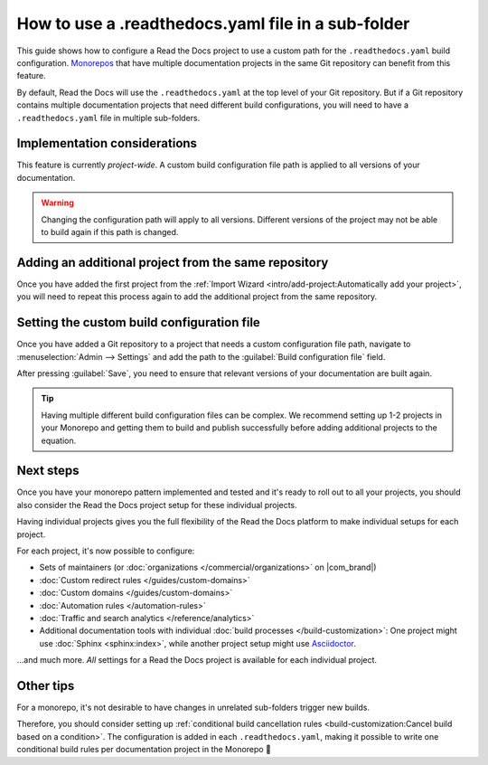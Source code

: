 .. Next steps: Show an example pattern for a monorepo layout or link to an example project

How to use a .readthedocs.yaml file in a sub-folder
===================================================

This guide shows how to configure a Read the Docs project to use a custom path for the ``.readthedocs.yaml`` build configuration.
`Monorepos <https://en.wikipedia.org/wiki/Monorepo>`__ that have multiple documentation projects in the same Git repository can benefit from this feature.

By default,
Read the Docs will use the ``.readthedocs.yaml`` at the top level of your Git repository.
But if a Git repository contains multiple documentation projects that need different build configurations,
you will need to have a ``.readthedocs.yaml`` file in multiple sub-folders.

.. seealso::

   `sphinx-multiproject <https://sphinx-multiproject.readthedocs.io/en/latest/>`__
       If you are only using Sphinx projects and want to share the same build configuration,
       you can also use the ``sphinx-multiproject`` extension.

   :doc:`/guides/environment-variables`
       You might also be able to reuse the same configuration file across multiple projects,
       using only environment variables.
       This is possible if the configuration pattern is very similar and the documentation tool is the same.

Implementation considerations
-----------------------------

This feature is currently *project-wide*.
A custom build configuration file path is applied to all versions of your documentation.

.. warning::

   Changing the configuration path will apply to all versions.
   Different versions of the project may not be able to build again if this path is changed.

Adding an additional project from the same repository
-----------------------------------------------------

Once you have added the first project from the :ref:`Import Wizard <intro/add-project:Automatically add your project>`,
you will need to repeat this process again to add the additional project from the same repository.

Setting the custom build configuration file
-------------------------------------------

Once you have added a Git repository to a project that needs a custom configuration file path,
navigate to :menuselection:`Admin --> Settings` and add the path to the :guilabel:`Build configuration file` field.

.. image:: /img/screenshot-howto-build-configuration-file.png
   :alt: Screenshot of where to find the :guilabel:`Build configuration file` setting.

After pressing :guilabel:`Save`,
you need to ensure that relevant versions of your documentation are built again.

.. tip::

   Having multiple different build configuration files can be complex.
   We recommend setting up 1-2 projects in your Monorepo and getting them to build and publish successfully before adding additional projects to the equation.

Next steps
----------

Once you have your monorepo pattern implemented and tested and it's ready to roll out to all your projects,
you should also consider the Read the Docs project setup for these individual projects.

Having individual projects gives you the full flexibility of the Read the Docs platform to make individual setups for each project.

For each project, it's now possible to configure:

* Sets of maintainers (or :doc:`organizations </commercial/organizations>` on |com_brand|)
* :doc:`Custom redirect rules </guides/custom-domains>`
* :doc:`Custom domains </guides/custom-domains>`
* :doc:`Automation rules </automation-rules>`
* :doc:`Traffic and search analytics </reference/analytics>`
* Additional documentation tools with individual :doc:`build processes </build-customization>`:
  One project might use :doc:`Sphinx <sphinx:index>`,
  while another project setup might use `Asciidoctor <https://asciidoctor.org/>`__.

...and much more. *All* settings for a Read the Docs project is available for each individual project.

.. seealso::

   :doc:`/guides/subprojects`
      More information on nesting one project inside another project.
      In this setup, it is still possible to use the same monorepo for each subproject.

Other tips
----------

For a monorepo,
it's not desirable to have changes in unrelated sub-folders trigger new builds.

Therefore,
you should consider setting up :ref:`conditional build cancellation rules <build-customization:Cancel build based on a condition>`.
The configuration is added in each ``.readthedocs.yaml``,
making it possible to write one conditional build rules per documentation project in the Monorepo 💯️
